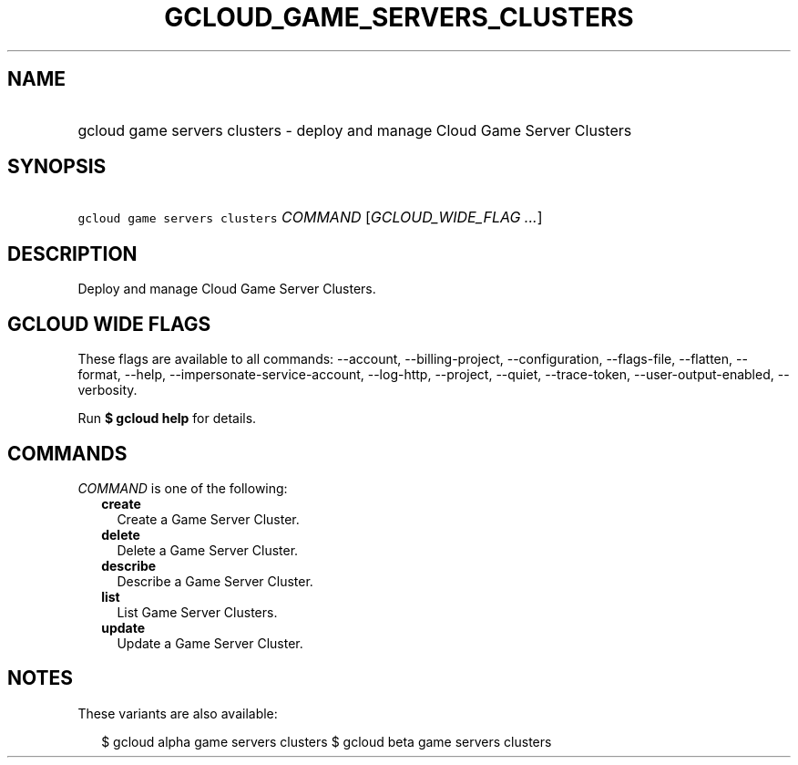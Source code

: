 
.TH "GCLOUD_GAME_SERVERS_CLUSTERS" 1



.SH "NAME"
.HP
gcloud game servers clusters \- deploy and manage Cloud Game Server Clusters



.SH "SYNOPSIS"
.HP
\f5gcloud game servers clusters\fR \fICOMMAND\fR [\fIGCLOUD_WIDE_FLAG\ ...\fR]



.SH "DESCRIPTION"

Deploy and manage Cloud Game Server Clusters.



.SH "GCLOUD WIDE FLAGS"

These flags are available to all commands: \-\-account, \-\-billing\-project,
\-\-configuration, \-\-flags\-file, \-\-flatten, \-\-format, \-\-help,
\-\-impersonate\-service\-account, \-\-log\-http, \-\-project, \-\-quiet,
\-\-trace\-token, \-\-user\-output\-enabled, \-\-verbosity.

Run \fB$ gcloud help\fR for details.



.SH "COMMANDS"

\f5\fICOMMAND\fR\fR is one of the following:

.RS 2m
.TP 2m
\fBcreate\fR
Create a Game Server Cluster.

.TP 2m
\fBdelete\fR
Delete a Game Server Cluster.

.TP 2m
\fBdescribe\fR
Describe a Game Server Cluster.

.TP 2m
\fBlist\fR
List Game Server Clusters.

.TP 2m
\fBupdate\fR
Update a Game Server Cluster.


.RE
.sp

.SH "NOTES"

These variants are also available:

.RS 2m
$ gcloud alpha game servers clusters
$ gcloud beta game servers clusters
.RE

